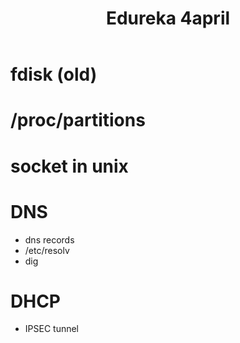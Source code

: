 #+title: Edureka 4april


* fdisk (old)
* /proc/partitions
* socket in unix
* DNS
- dns records
- /etc/resolv
- dig

* DHCP
- IPSEC tunnel
